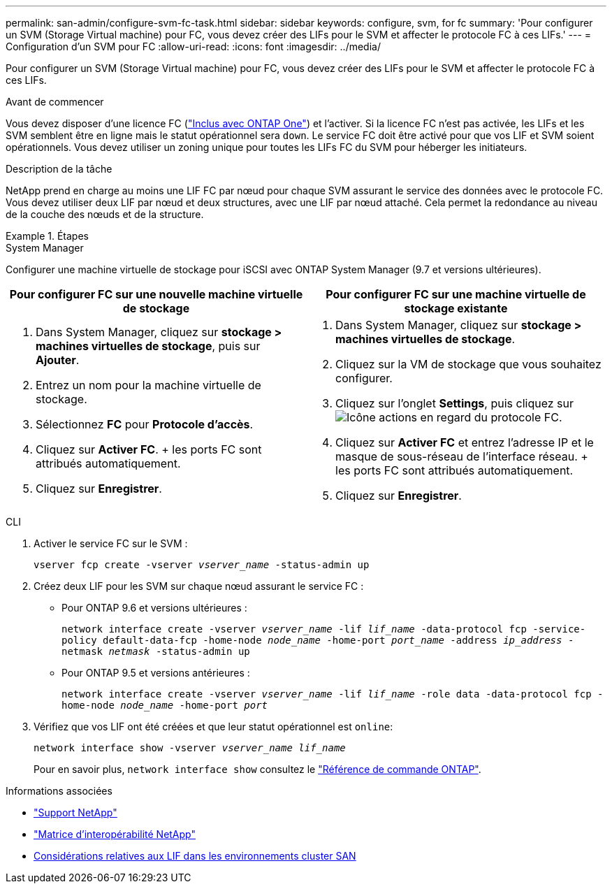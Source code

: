 ---
permalink: san-admin/configure-svm-fc-task.html 
sidebar: sidebar 
keywords: configure, svm, for fc 
summary: 'Pour configurer un SVM (Storage Virtual machine) pour FC, vous devez créer des LIFs pour le SVM et affecter le protocole FC à ces LIFs.' 
---
= Configuration d'un SVM pour FC
:allow-uri-read: 
:icons: font
:imagesdir: ../media/


[role="lead"]
Pour configurer un SVM (Storage Virtual machine) pour FC, vous devez créer des LIFs pour le SVM et affecter le protocole FC à ces LIFs.

.Avant de commencer
Vous devez disposer d'une licence FC (link:../system-admin/manage-licenses-concept.html#licenses-included-with-ontap-one["Inclus avec ONTAP One"]) et l'activer. Si la licence FC n'est pas activée, les LIFs et les SVM semblent être en ligne mais le statut opérationnel sera `down`. Le service FC doit être activé pour que vos LIF et SVM soient opérationnels. Vous devez utiliser un zoning unique pour toutes les LIFs FC du SVM pour héberger les initiateurs.

.Description de la tâche
NetApp prend en charge au moins une LIF FC par nœud pour chaque SVM assurant le service des données avec le protocole FC.  Vous devez utiliser deux LIF par nœud et deux structures, avec une LIF par nœud attaché. Cela permet la redondance au niveau de la couche des nœuds et de la structure.

.Étapes
[role="tabbed-block"]
====
.System Manager
--
Configurer une machine virtuelle de stockage pour iSCSI avec ONTAP System Manager (9.7 et versions ultérieures).

[cols="2"]
|===
| Pour configurer FC sur une nouvelle machine virtuelle de stockage | Pour configurer FC sur une machine virtuelle de stockage existante 


 a| 
. Dans System Manager, cliquez sur *stockage > machines virtuelles de stockage*, puis sur *Ajouter*.
. Entrez un nom pour la machine virtuelle de stockage.
. Sélectionnez *FC* pour *Protocole d'accès*.
. Cliquez sur *Activer FC*.
+ les ports FC sont attribués automatiquement.
. Cliquez sur *Enregistrer*.

 a| 
. Dans System Manager, cliquez sur *stockage > machines virtuelles de stockage*.
. Cliquez sur la VM de stockage que vous souhaitez configurer.
. Cliquez sur l'onglet *Settings*, puis cliquez sur image:icon_gear.gif["Icône actions"] en regard du protocole FC.
. Cliquez sur *Activer FC* et entrez l'adresse IP et le masque de sous-réseau de l'interface réseau.
+ les ports FC sont attribués automatiquement.
. Cliquez sur *Enregistrer*.


|===
--
.CLI
--
. Activer le service FC sur le SVM :
+
`vserver fcp create -vserver _vserver_name_ -status-admin up`

. Créez deux LIF pour les SVM sur chaque nœud assurant le service FC :
+
** Pour ONTAP 9.6 et versions ultérieures :
+
`network interface create -vserver _vserver_name_ -lif _lif_name_ -data-protocol fcp -service-policy default-data-fcp -home-node _node_name_ -home-port _port_name_ -address _ip_address_ -netmask _netmask_ -status-admin up`

** Pour ONTAP 9.5 et versions antérieures :
+
`network interface create -vserver _vserver_name_ -lif _lif_name_ -role data -data-protocol fcp -home-node _node_name_ -home-port _port_`



. Vérifiez que vos LIF ont été créées et que leur statut opérationnel est `online`:
+
`network interface show -vserver _vserver_name_ _lif_name_`

+
Pour en savoir plus, `network interface show` consultez le link:https://docs.netapp.com/us-en/ontap-cli/network-interface-show.html["Référence de commande ONTAP"^].



--
====
.Informations associées
* https://mysupport.netapp.com/site/global/dashboard["Support NetApp"^]
* https://mysupport.netapp.com/matrix["Matrice d'interopérabilité NetApp"^]
* xref:lifs-cluster-concept.adoc[Considérations relatives aux LIF dans les environnements cluster SAN]

